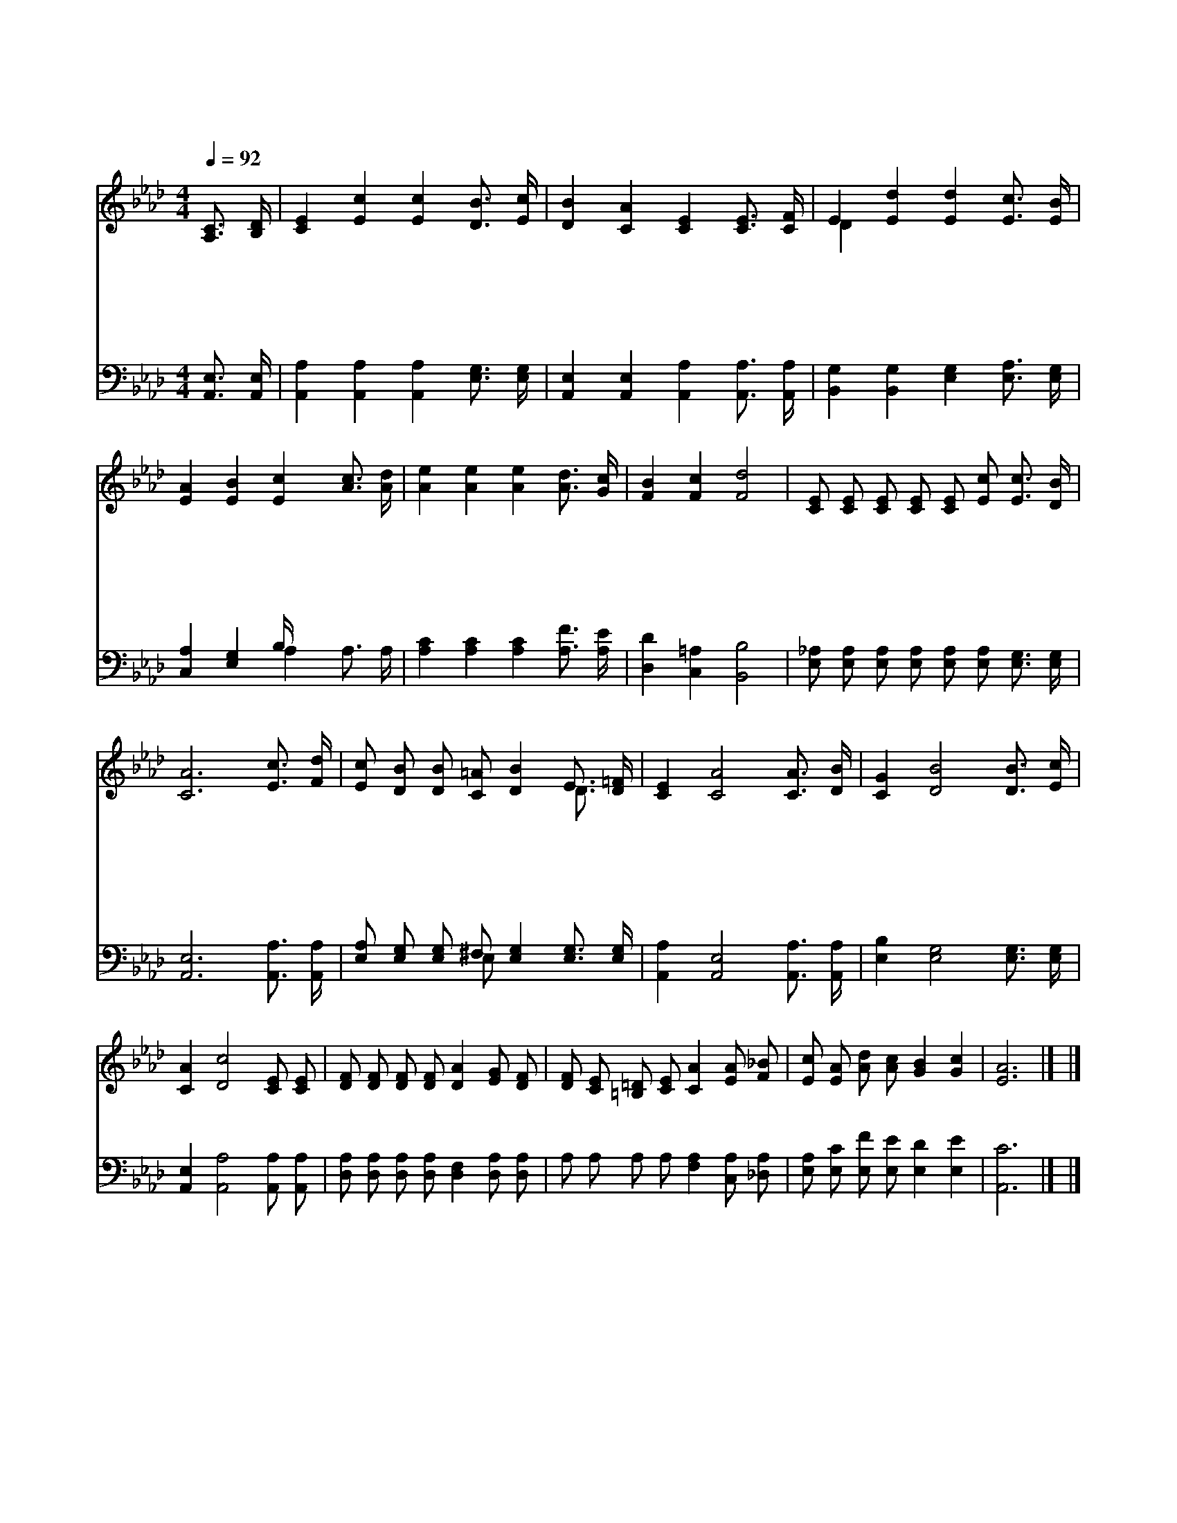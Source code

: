 X:406
T:곤한 내 영혼 편히 쉴 곳과
Z:L.N.Morris
Z:Copyright © 1997 by Àü µµ È¯
Z:All Rights Reserved
%%score ( 1 2 ) ( 3 4 )
L:1/16
Q:1/4=92
M:4/4
I:linebreak $
K:Ab
V:1 treble
V:2 treble 
L:1/4
V:3 bass
V:4 bass 
L:1/8
V:1
 [A,C]3 [B,D] | [CE]4 [Ec]4 [Ec]4 [DB]3 [Ec] | [DB]4 [CA]4 [CE]4 [CE]3 [CF] | %3
w: 곤 한|내 영 혼 편 히|쉴 곳 과 풍 랑|
w: 세 상|친 구 들 나 를|버 려 도 예 수|
w: 나 의|믿 음 이 연 약|해 져 도 미 리|
w: 능 치|못 한 것 주 께|없 으 니 나 의|
 E4 [Ed]4 [Ed]4 [Ec]3 [EB] | [EA]4 [EB]4 [Ec]4 [Ac]3 [Ad] | [Ae]4 [Ae]4 [Ae]4 [Ad]3 [Gc] | %6
w: 일 어 도 안 전|한 포 구 폭 풍|까 지 도 다 스|
w: 늘 함 께 동 행|하 므 로 주 의|은 혜 가 충 만|
w: 예 비 한 힘 을|주 시 며 위 태|할 때 도 안 보|
w: 일 생 을 주 께|맏 기 면 나 의|모 든 짐 대 신|
 [FB]4 [Fc]4 [Fd]8 | [CE]2 [CE]2 [CE]2 [CE]2 [CE]2 [Ec]2 [Ec]3 [DB] | [CA]12 [Ec]3 [Fd] | %9
w: 리 시 는|주 의 영 원 한 팔 의 지|해 주 의|
w: 하 리 니|주 의 영 원 한 팔 의 지|해 * *|
w: 하 시 는|주 의 영 원 한 팔 의 지|해 * *|
w: 지 시 는|주 의 영 원 한 팔 의 지|해 * *|
 [Ec]2 [DB]2 [DB]2 [C=A]2 [DB]4 E3 [D=F] | [CE]4 [CA]8 [CA]3 [DB] | [CG]4 [DB]8 [DB]3 [Ec] | %12
w: 영 원 하 신 팔 함 께|하 사 항 상|나 를 붙 드|
w: |||
w: |||
w: |||
 [CA]4 [Dc]8 [CE]2 [CE]2 | [DF]2 [DF]2 [DF]2 [DF]2 [DA]4 [EG]2 [DF]2 | %14
w: 시 니 어 느|곳 에 가 든 지 요 동|
w: ||
w: ||
w: ||
 [DF]2 [CE]2 [=B,=D]2 [CE]2 [CA]4 [EA]2 [F_B]2 | [Ec]2 [EA]2 [Ad]2 [Ac]2 [GB]4 [Gc]4 | [EA]12 |] |] %18
w: 하 지 않 음 은 주 의|팔 을 의 지 함 이|라||
w: ||||
w: ||||
w: ||||
V:2
 x | x4 | x4 | D x3 | x4 | x4 | x4 | x4 | x4 | x3 D3/4 x/4 | x4 | x4 | x4 | x4 | x4 | x4 | x3 |] |] %18
V:3
 [A,,E,]3 [A,,E,] | [A,,A,]4 [A,,A,]4 [A,,A,]4 [E,G,]3 [E,G,] | %2
 [A,,E,]4 [A,,E,]4 [A,,A,]4 [A,,A,]3 [A,,A,] | [B,,G,]4 [B,,G,]4 [E,G,]4 [E,A,]3 [E,G,] | %4
 [C,A,]4 [E,G,]4 B, x7 | [A,C]4 [A,C]4 [A,C]4 [A,F]3 [A,E] | [D,D]4 [C,=A,]4 [B,,B,]8 | %7
 [E,_A,]2 [E,A,]2 [E,A,]2 [E,A,]2 [E,A,]2 [E,A,]2 [E,G,]3 [E,G,] | [A,,E,]12 [A,,A,]3 [A,,A,] | %9
 [E,A,]2 [E,G,]2 [E,G,]2 ^F,2 [E,G,]4 [E,G,]3 [E,G,] | [A,,A,]4 [A,,E,]8 [A,,A,]3 [A,,A,] | %11
 [E,B,]4 [E,G,]8 [E,G,]3 [E,G,] | [A,,E,]4 [A,,A,]8 [A,,A,]2 [A,,A,]2 | %13
 [D,A,]2 [D,A,]2 [D,A,]2 [D,A,]2 [D,F,]4 [D,A,]2 [D,A,]2 | %14
 A,2 A,2 A,2 A,2 [F,A,]4 [C,A,]2 [_D,A,]2 | [E,A,]2 [E,C]2 [E,F]2 [E,E]2 [E,D]4 [E,E]4 | %16
 [A,,C]12 |] |] %18
V:4
 x2 | x8 | x8 | x8 | x4 A,2 A,3/2 A,/ | x8 | x8 | x8 | x8 | x3 E, x4 | x8 | x8 | x8 | x8 | x8 | %15
 x8 | x6 |] |] %18
